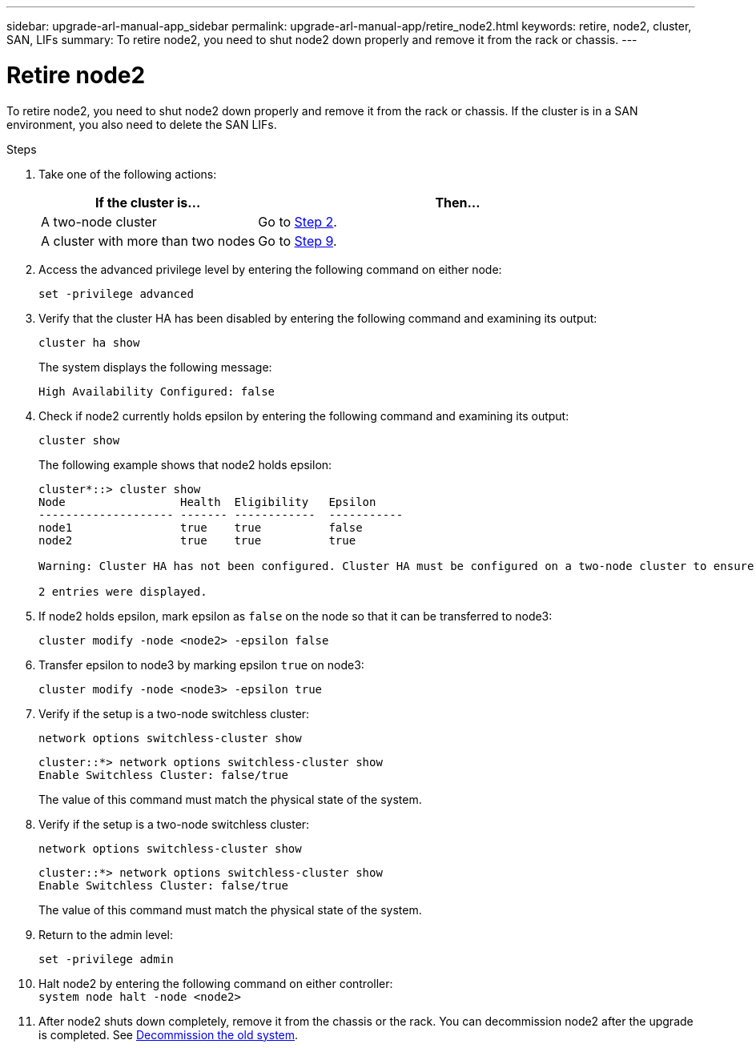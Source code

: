 ---
sidebar: upgrade-arl-manual-app_sidebar
permalink: upgrade-arl-manual-app/retire_node2.html
keywords: retire, node2, cluster, SAN, LIFs
summary: To retire node2, you need to shut node2 down properly and remove it from the rack or chassis.
---

= Retire node2
:hardbreaks:
:nofooter:
:icons: font
:linkattrs:
:imagesdir: ./media/

[.lead]
To retire node2, you need to shut node2 down properly and remove it from the rack or chassis. If the cluster is in a SAN environment, you also need to delete the SAN LIFs.

.Steps

. Take one of the following actions:
+
[cols=2*,options="header",cols="35,65"]
|===
|If the cluster is... |Then...
|A two-node cluster
|Go to <<Step2,Step 2>>.
|A cluster with more than two nodes
|Go to <<Step9,Step 9>>.
|===

. [[Step2]]Access the advanced privilege level by entering the following command on either node:
+
`set -privilege advanced`

. Verify that the cluster HA has been disabled by entering the following command and examining its output:
+
`cluster ha show`
+
The system displays the following message:
+
----
High Availability Configured: false
----

. Check if node2 currently holds epsilon by entering the following command and examining its output:
+
`cluster show`
+
The following example shows that node2 holds epsilon:
+
----
cluster*::> cluster show
Node                 Health  Eligibility   Epsilon
-------------------- ------- ------------  -----------
node1                true    true          false
node2                true    true          true

Warning: Cluster HA has not been configured. Cluster HA must be configured on a two-node cluster to ensure data access availability in the event of storage failover. Use the "cluster ha modify -configured true" command to configure cluster HA.

2 entries were displayed.
----

. If node2 holds epsilon, mark epsilon as `false` on the node so that it can be transferred to node3:
+
`cluster modify -node <node2> -epsilon false`

. Transfer epsilon to node3 by marking epsilon `true` on node3:
+
`cluster modify -node <node3> -epsilon true`

. Verify if the setup is a two-node switchless cluster:
+
`network options switchless-cluster show`
+
----
cluster::*> network options switchless-cluster show
Enable Switchless Cluster: false/true
----
+
The value of this command must match the physical state of the system.

. Verify if the setup is a two-node switchless cluster:
+
`network options switchless-cluster show`
+
----
cluster::*> network options switchless-cluster show
Enable Switchless Cluster: false/true
----
+
The value of this command must match the physical state of the system.

. [[Step9]]Return to the admin level:
+
`set -privilege admin`

. Halt node2 by entering the following command on either controller:
`system node halt -node <node2>`

. After node2 shuts down completely, remove it from the chassis or the rack. You can decommission node2 after the upgrade is completed. See link:decommission_old_system.html[Decommission the old system].
